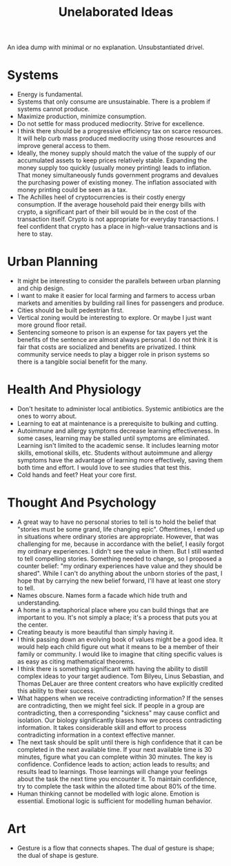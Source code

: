 #+title: Unelaborated Ideas

An idea dump with minimal or no explanation. Unsubstantiated drivel.

* Systems

- Energy is fundamental.
- Systems that only consume are unsustainable. There is a problem if systems cannot produce.
- Maximize production, minimize consumption.
- Do not settle for mass produced mediocrity. Strive for excellence.
- I think there should be a progressive efficiency tax on scarce resources. It will help curb mass produced mediocrity using those resources and improve general access to them.
- Ideally, the money supply should match the value of the supply of our accumulated assets to keep prices relatively stable. Expanding the money supply too quickly (usually money printing) leads to inflation. That money simultaneously funds government programs and devalues the purchasing power of existing money. The inflation associated with money printing could be seen as a tax.
- The Achilles heel of cryptocurrencies is their costly energy consumption. If the average household paid their energy bills with crypto, a significant part of their bill would be in the cost of the transaction itself. Crypto is not appropriate for everyday transactions. I feel confident that crypto has a place in high-value transactions and is here to stay.

* Urban Planning

- It might be interesting to consider the parallels between urban planning and chip design.
- I want to make it easier for local farming and farmers to access urban markets and amenities by building rail lines for passengers and produce.
- Cities should be built pedestrian first.
- Vertical zoning would be interesting to explore. Or maybe I just want more ground floor retail.
- Sentencing someone to prison is an expense for tax payers yet the benefits of the sentence are almost always personal. I do not think it is fair that costs are socialized and benefits are privatized. I think community service needs to play a bigger role in prison systems so there is a tangible social benefit for the many.

* Health And Physiology

- Don't hesitate to administer local antibiotics. Systemic antibiotics are the ones to worry about.
- Learning to eat at maintenance is a prerequisite to bulking and cutting.
- Autoimmune and allergy symptoms decrease learning effectiveness. In some cases, learning may be stalled until symptoms are eliminated. Learning isn't limited to the academic sense. It includes learning motor skills, emotional skills, etc. Students without autoimmune and allergy symptoms have the advantage of learning more effectively, saving them both time and effort. I would love to see studies that test this.
- Cold hands and feet? Heat your core first.

* Thought And Psychology

- A great way to have no personal stories to tell is to hold the belief that "stories must be some grand, life changing epic". Oftentimes, I ended up in situations where ordinary stories are appropriate. However, that was challenging for me, because in accordance with the belief, I easily forgot my ordinary experiences. I didn't see the value in them. But I still wanted to tell compelling stories. Something needed to change, so I proposed a counter belief: "my ordinary experiences have value and they should be shared". While I can't do anything about the unborn stories of the past, I hope that by carrying the new belief forward, I'll have at least one story to tell.
- Names obscure. Names form a facade which hide truth and understanding.
- A home is a metaphorical place where you can build things that are important to you. It's not simply a place; it's a process that puts you at the center.
- Creating beauty is more beautiful than simply having it.
- I think passing down an evolving book of values might be a good idea. It would help each child figure out what it means to be a member of their family or community. I would like to imagine that citing specific values is as easy as citing mathematical theorems.
- I think there is something significant with having the ability to distill complex ideas to your target audience. Tom Bilyeu, Linus Sebastian, and Thomas DeLauer are three content creators who have explicitly credited this ability to their success.
- What happens when we receive contradicting information? If the senses are contradicting, then we might feel sick. If people in a group are contradicting, then a corresponding "sickness" may cause conflict and isolation. Our biology significantly biases how we process contradicting information. It takes considerable skill and effort to process contradicting information in a context effective manner.
- The next task should be split until there is high confidence that it can be completed in the next available time. If your next available time is 30 minutes, figure what you can complete within 30 minutes. The key is confidence. Confidence leads to action; action leads to results; and results lead to learnings. Those learnings will change your feelings about the task the next time you encounter it. To maintain confidence, try to complete the task within the alloted time about 80% of the time.
- Human thinking cannot be modelled with logic alone. Emotion is essential. Emotional logic is sufficient for modelling human behavior.

* Art

- Gesture is a flow that connects shapes. The dual of gesture is shape; the dual of shape is gesture.
